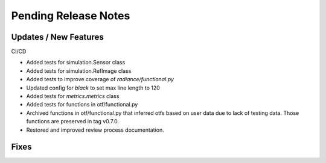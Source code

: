 Pending Release Notes
=====================

Updates / New Features
----------------------

CI/CD

* Added tests for simulation.Sensor class

* Added tests for simulation.RefImage class

* Added tests to improve coverage of `radiance/functional.py`

* Updated config for `black` to set max line length to 120

* Added tests for `metrics.metrics` class

* Added tests for functions in otf/functional.py

* Archived functions in otf/functional.py that inferred otfs
  based on user data due to lack of testing data. Those functions
  are preserved in tag v0.7.0.

* Restored and improved review process documentation.

Fixes
-----
